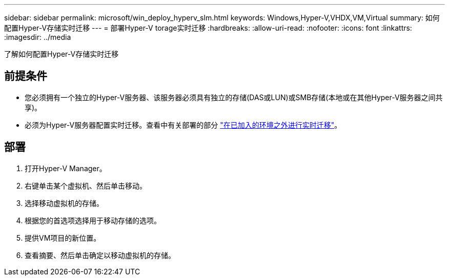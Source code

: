 ---
sidebar: sidebar 
permalink: microsoft/win_deploy_hyperv_slm.html 
keywords: Windows,Hyper-V,VHDX,VM,Virtual 
summary: 如何配置Hyper-V存储实时迁移 
---
= 部署Hyper-V torage实时迁移
:hardbreaks:
:allow-uri-read: 
:nofooter: 
:icons: font
:linkattrs: 
:imagesdir: ../media


[role="lead"]
了解如何配置Hyper-V存储实时迁移



== 前提条件

* 您必须拥有一个独立的Hyper-V服务器、该服务器必须具有独立的存储(DAS或LUN)或SMB存储(本地或在其他Hyper-V服务器之间共享)。
* 必须为Hyper-V服务器配置实时迁移。查看中有关部署的部分 link:win_deploy_hyperv_replica_oce.html["在已加入的环境之外进行实时迁移"]。




== 部署

. 打开Hyper-V Manager。
. 右键单击某个虚拟机、然后单击移动。
. 选择移动虚拟机的存储。
. 根据您的首选项选择用于移动存储的选项。
. 提供VM项目的新位置。
. 查看摘要、然后单击确定以移动虚拟机的存储。

